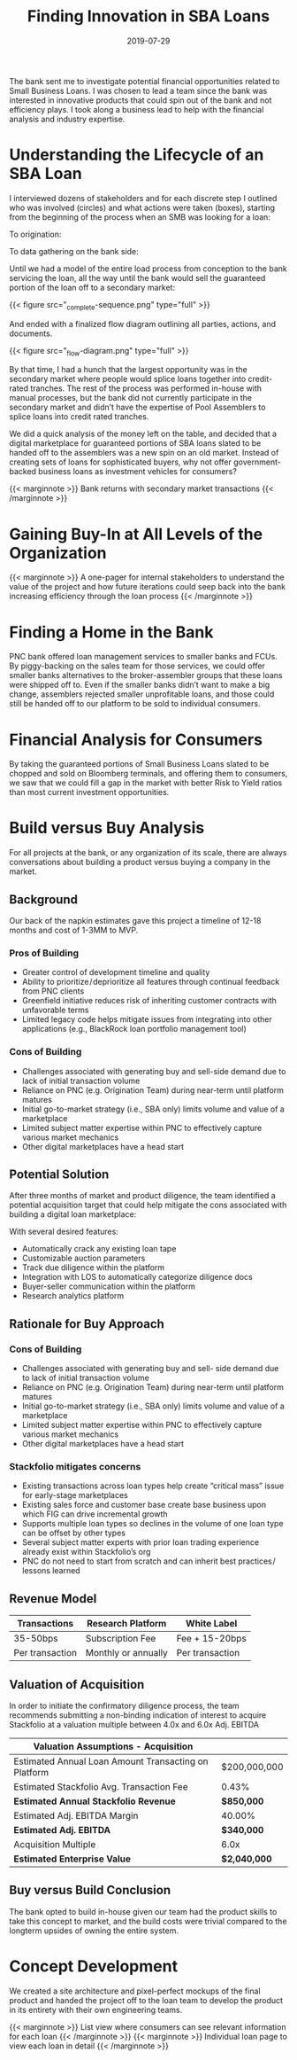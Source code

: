 #+title: Finding Innovation in SBA Loans
#+date:  2019-07-29
#+categories: Projects
#+categories: Marketplace
#+categories: Venture
#+categories: Financial

The bank sent me to investigate potential financial opportunities related to Small Business Loans. I was chosen to lead a team since the bank was interested in innovative products that could spin out of the bank and not efficiency plays. I took along a business lead to help with the financial analysis and industry expertise.

* Understanding the Lifecycle of an SBA Loan
I interviewed dozens of stakeholders and for each discrete step I outlined who was involved (circles) and what actions were taken (boxes), starting from the beginning of the process when an SMB was looking for a loan:

[[file:_offset-sequence-1.png]]

To origination:

[[file:_offset-sequence-2.png]]

To data gathering on the bank side:

[[file:_offset-sequence-3.png]]

Until we had a model of the entire load process from conception to the bank servicing the loan, all the way until the bank would sell the guaranteed portion of the loan off to a secondary market:

{{< figure src="_complete-sequence.png" type="full" >}}

And ended with a finalized flow diagram outlining all parties, actions, and documents.

{{< figure src="_flow-diagram.png" type="full" >}}

By that time, I had a hunch that the largest opportunity was in the secondary market where people would splice loans together into credit-rated tranches. The rest of the process was performed in-house with manual processes, but the bank did not currently participate in the secondary market and didn’t have the expertise of Pool Assemblers to splice loans into credit rated tranches.

We did a quick analysis of the money left on the table, and decided that a digital marketplace for guaranteed portions of SBA loans slated to be handed off to the assemblers was a new spin on an old market. Instead of creating sets of loans for sophisticated buyers, why not offer government-backed business loans as investment vehicles for consumers?

{{< marginnote >}}
Bank returns with secondary market transactions
{{< /marginnote >}}
[[file:_bank-return.png]]

* Gaining Buy-In at All Levels of the Organization
{{< marginnote >}}
A one-pager for internal stakeholders to understand the value of the project and how future iterations could seep back into the bank increasing efficiency through the loan process
{{< /marginnote >}}
[[file:_one-pager.png]]

* Finding a Home in the Bank

PNC bank offered loan management services to smaller banks and FCUs. By piggy-backing on the sales team for those services, we could offer smaller banks alternatives to the broker-assembler groups that these loans were shipped off to. Even if the smaller banks didn’t want to make a big change, assemblers rejected smaller unprofitable loans, and those could still be handed off to our platform to be sold to individual consumers.

[[file:_fig.png]]

* Financial Analysis for Consumers

By taking the guaranteed portions of Small Business Loans slated to be chopped and sold on Bloomberg terminals, and offering them to consumers, we saw that we could fill a gap in the market with better Risk to Yield ratios than most current investment opportunities.

[[file:_target-risk-return-profile.png]]

* Build versus Buy Analysis

For all projects at the bank, or any organization of its scale, there are always conversations about building a product versus buying a company in the market. 

** Background
Our back of the napkin estimates gave this project a timeline of 12-18 months and cost of 1-3MM to MVP.


*** Pros of Building
- Greater control of development timeline and quality
- Ability to prioritize / deprioritize all features through continual feedback from PNC clients
- Greenfield initiative reduces risk of inheriting customer contracts with unfavorable terms
- Limited legacy code helps mitigate issues from integrating into other applications (e.g., BlackRock loan portfolio management tool)
*** Cons of Building
- Challenges associated with generating buy and sell-side demand due to lack of initial transaction volume
- Reliance on PNC (e.g. Origination Team) during near-term until platform matures
- Initial go-to-market strategy (i.e., SBA only) limits volume and value of a marketplace
- Limited subject matter expertise within PNC to effectively capture various market mechanics
- Other digital marketplaces have a head start
** Potential Solution
After three months of market and product diligence, the team identified a potential acquisition target that could help mitigate the cons associated with building a digital loan marketplace:

[[file:_stackfolio.png]]

With several desired features:
- Automatically crack any existing loan tape
- Customizable auction parameters
- Track due diligence within the platform
- Integration with LOS to automatically categorize diligence docs
- Buyer-seller communication within the platform
- Research analytics platform
** Rationale for Buy Approach
*** Cons of Building
- Challenges associated with generating buy and sell- side demand due to lack of initial transaction volume
- Reliance on PNC (e.g. Origination Team) during near-term until platform matures
- Initial go-to-market strategy (i.e., SBA only) limits volume and value of a marketplace
- Limited subject matter expertise within PNC to effectively capture various market mechanics
- Other digital marketplaces have a head start
*** Stackfolio mitigates concerns
- Existing transactions across loan types help create “critical mass” issue for early-stage marketplaces
- Existing sales force and customer base create base business upon which FIG can drive incremental growth
- Supports multiple loan types so declines in the volume of one loan type can be offset by other types
- Several subject matter experts with prior loan trading experience already exist within Stackfolio’s org
- PNC do not need to start from scratch and can inherit best practices / lessons learned
** Revenue Model

| Transactions    | Research Platform   | White Label     |
|-----------------+---------------------+-----------------|
| 35-50bps        | Subscription Fee    | Fee + 15-20bps  |
| Per transaction | Monthly or annually | Per transaction |
** Valuation of Acquisition 
In order to initiate the confirmatory diligence process, the team recommends submitting a non-binding indication of interest to acquire Stackfolio at a valuation multiple between 4.0x and 6.0x Adj. EBITDA

| Valuation Assumptions - Acquisition                  |                |
|------------------------------------------------------+----------------|
| Estimated Annual Loan Amount Transacting on Platform | $200,000,000   |
| Estimated Stackfolio Avg. Transaction Fee            | 0.43%          |
| **Estimated Annual Stackfolio Revenue**              | **$850,000**   |
| Estimated Adj. EBITDA Margin                         | 40.00%         |
| **Estimated Adj. EBITDA**                            | **$340,000**   |
| Acquisition Multiple                                 | 6.0x           |
| **Estimated Enterprise Value**                       | **$2,040,000** |
** Buy versus Build Conclusion

The bank opted to build in-house given our team had the product skills to take this concept to market, and the build costs were trivial compared to the longterm upsides of owning the entire system.

* Concept Development

We created a site architecture and pixel-perfect mockups of the final product and handed the project off to the loan team to develop the product in its entirety with their own engineering teams.

{{< marginnote >}}
List view where consumers can see relevant information for each loan
{{< /marginnote >}}
[[file:_offset-loan-list.png]]
{{< marginnote >}}
Individual loan page to view each loan in detail
{{< /marginnote >}}
[[file:_offset-single-investment-page.png]]

